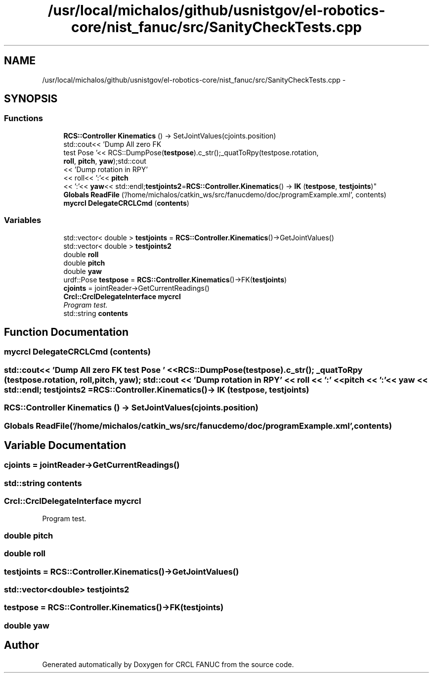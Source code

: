 .TH "/usr/local/michalos/github/usnistgov/el-robotics-core/nist_fanuc/src/SanityCheckTests.cpp" 3 "Fri Apr 15 2016" "CRCL FANUC" \" -*- nroff -*-
.ad l
.nh
.SH NAME
/usr/local/michalos/github/usnistgov/el-robotics-core/nist_fanuc/src/SanityCheckTests.cpp \- 
.SH SYNOPSIS
.br
.PP
.SS "Functions"

.in +1c
.ti -1c
.RI "\fBRCS::Controller\fP \fBKinematics\fP () -> SetJointValues(cjoints\&.position)"
.br
.ti -1c
.RI "std::cout<< 'Dump All zero FK 
.br
test Pose '<< RCS::DumpPose(\fBtestpose\fP)\&.c_str();_quatToRpy(testpose\&.rotation, 
.br
\fBroll\fP, \fBpitch\fP, \fByaw\fP);std::cout
.br
<< 'Dump rotation in RPY'
.br
<< roll<< ':'<< \fBpitch\fP
.br
<< ':'<< \fByaw\fP<< std::endl;\fBtestjoints2\fP=\fBRCS::Controller\&.Kinematics\fP() -> \fBIK\fP (\fBtestpose\fP, \fBtestjoints\fP)"
.br
.ti -1c
.RI "\fBGlobals\fP \fBReadFile\fP ('/home/michalos/catkin_ws/src/fanucdemo/doc/programExample\&.xml', contents)"
.br
.ti -1c
.RI "\fBmycrcl\fP \fBDelegateCRCLCmd\fP (\fBcontents\fP)"
.br
.in -1c
.SS "Variables"

.in +1c
.ti -1c
.RI "std::vector< double > \fBtestjoints\fP = \fBRCS::Controller\&.Kinematics\fP()->GetJointValues()"
.br
.ti -1c
.RI "std::vector< double > \fBtestjoints2\fP"
.br
.ti -1c
.RI "double \fBroll\fP"
.br
.ti -1c
.RI "double \fBpitch\fP"
.br
.ti -1c
.RI "double \fByaw\fP"
.br
.ti -1c
.RI "urdf::Pose \fBtestpose\fP = \fBRCS::Controller\&.Kinematics\fP()->FK(\fBtestjoints\fP)"
.br
.ti -1c
.RI "\fBcjoints\fP = jointReader->GetCurrentReadings()"
.br
.ti -1c
.RI "\fBCrcl::CrclDelegateInterface\fP \fBmycrcl\fP"
.br
.RI "\fIProgram test\&. \fP"
.ti -1c
.RI "std::string \fBcontents\fP"
.br
.in -1c
.SH "Function Documentation"
.PP 
.SS "\fBmycrcl\fP DelegateCRCLCmd (\fBcontents\fP)"

.SS "std::cout<< 'Dump All zero FK test Pose ' << RCS::DumpPose(\fBtestpose\fP)\&.c_str(); _quatToRpy (testpose\&.rotation, \fBroll\fP, \fBpitch\fP, \fByaw\fP); std::cout << 'Dump rotation in RPY' << roll << ':' << \fBpitch\fP << ':'<< \fByaw\fP << std::endl; \fBtestjoints2\fP = \fBRCS::Controller\&.Kinematics\fP()-> IK (\fBtestpose\fP, \fBtestjoints\fP)"

.SS "\fBRCS::Controller\fP Kinematics () ->  SetJointValues(cjoints\&.position)"

.SS "\fBGlobals\fP ReadFile ('/home/michalos/catkin_ws/src/fanucdemo/doc/programExample\&.xml', \fBcontents\fP)"

.SH "Variable Documentation"
.PP 
.SS "cjoints = jointReader->GetCurrentReadings()"

.SS "std::string contents"

.SS "\fBCrcl::CrclDelegateInterface\fP mycrcl"

.PP
Program test\&. 
.SS "double pitch"

.SS "double roll"

.SS "testjoints = \fBRCS::Controller\&.Kinematics\fP()->GetJointValues()"

.SS "std::vector<double> testjoints2"

.SS "testpose = \fBRCS::Controller\&.Kinematics\fP()->FK(\fBtestjoints\fP)"

.SS "double yaw"

.SH "Author"
.PP 
Generated automatically by Doxygen for CRCL FANUC from the source code\&.
